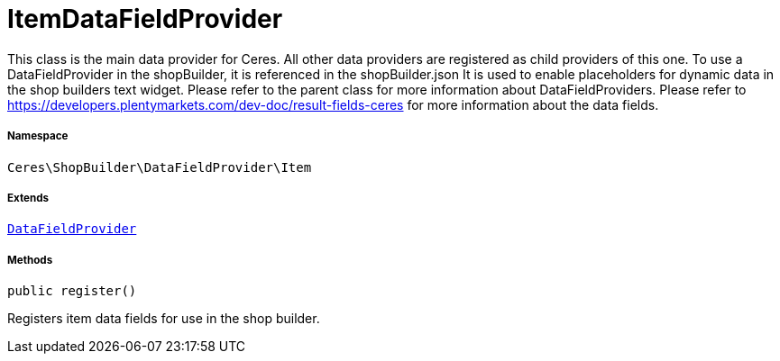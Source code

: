 :table-caption!:
:example-caption!:
:source-highlighter: prettify
:sectids!:
[[ceres__itemdatafieldprovider]]
= ItemDataFieldProvider

This class is the main data provider for Ceres. All other data providers are registered as child providers of this one.
To use a DataFieldProvider in the shopBuilder, it is referenced in the shopBuilder.json
It is used to enable placeholders for dynamic data in the shop builders text widget.
Please refer to the parent class for more information about DataFieldProviders.
Please refer to https://developers.plentymarkets.com/dev-doc/result-fields-ceres for more information about
the data fields.



===== Namespace

`Ceres\ShopBuilder\DataFieldProvider\Item`

===== Extends
xref:stable7@interface::Shopbuilder.adoc#shopbuilder_providers_datafieldprovider[`DataFieldProvider`]





===== Methods

[source%nowrap, php, subs=+macros]
[#register]
----

public register()

----





Registers item data fields for use in the shop builder.

